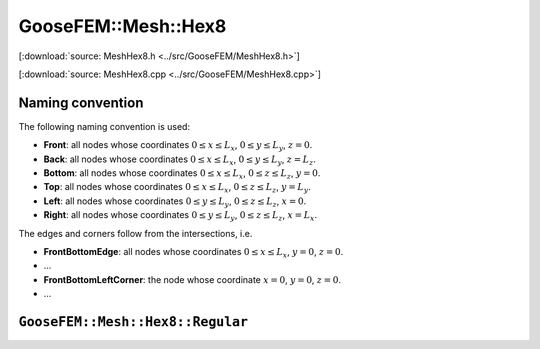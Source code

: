 
********************
GooseFEM::Mesh::Hex8
********************

[:download:`source: MeshHex8.h <../src/GooseFEM/MeshHex8.h>`]

[:download:`source: MeshHex8.cpp <../src/GooseFEM/MeshHex8.cpp>`]

Naming convention
=================

The following naming convention is used:

* **Front**: all nodes whose coordinates :math:`0 \leq x \leq L_x`, :math:`0 \leq y \leq L_y`, :math:`z = 0`.
* **Back**: all nodes whose coordinates :math:`0 \leq x \leq L_x`, :math:`0 \leq y \leq L_y`, :math:`z = L_z`.
* **Bottom**: all nodes whose coordinates :math:`0 \leq x \leq L_x`, :math:`0 \leq z \leq L_z`, :math:`y = 0`.
* **Top**: all nodes whose coordinates :math:`0 \leq x \leq L_x`, :math:`0 \leq z \leq L_z`, :math:`y = L_y`.
* **Left**: all nodes whose coordinates :math:`0 \leq y \leq L_y`, :math:`0 \leq z \leq L_z`, :math:`x = 0`.
* **Right**: all nodes whose coordinates :math:`0 \leq y \leq L_y`, :math:`0 \leq z \leq L_z`, :math:`x = L_x`.

The edges and corners follow from the intersections, i.e.

* **FrontBottomEdge**: all nodes whose coordinates :math:`0 \leq x \leq L_x`, :math:`y = 0`, :math:`z = 0`.
* ...
* **FrontBottomLeftCorner**: the node whose coordinate :math:`x = 0`, :math:`y = 0`, :math:`z = 0`.
* ...

.. image:: figures/MeshHex8/naming_convention.svg
  :width: 350px
  :align: center

``GooseFEM::Mesh::Hex8::Regular``
=================================



.. .. code-block:: cpp

..   GooseFEM::Mesh::Quad4::Regular(size_t nelx, size_t nely, double h=1.);

.. Regular mesh of linear quadrilaterals in two-dimensions. The element edges are all of the same size :math:`h` (by default equal to one), optional scaling can be applied afterwards. For example the mesh shown below that consists of 21 x 11 elements. In that image the element numbers are indicated with a color, and likewise for the boundary nodes.



.. Methods:

.. .. code-block:: cpp

..   // A matrix with on each row a nodal coordinate:
..   // [ x , y ]
..   MatD = GooseFEM::Mesh::Quad4::Regular.coor();

..   // A matrix with the connectivity, with on each row to the nodes of each element
..   MatS = GooseFEM::Mesh::Quad4::Regular.conn();

..   // A list of boundary nodes
..   ColS = GooseFEM::Mesh::Quad4::Regular.nodesBottom();
..   ColS = GooseFEM::Mesh::Quad4::Regular.nodesTop();
..   ColS = GooseFEM::Mesh::Quad4::Regular.nodesLeft();
..   ColS = GooseFEM::Mesh::Quad4::Regular.nodesRight();

..   // A matrix with periodic node pairs on each row:
..   // [ independent nodes, dependent nodes ]
..   MatS = GooseFEM::Mesh::Quad4::Regular.nodesPeriodic();

..   // The node at the origin
..   size_t = GooseFEM::Mesh::Quad4::Regular.nodeOrigin();

..   // A matrix with DOF-numbers: two per node in sequential order
..   MatS = GooseFEM::Mesh::Quad4::Regular.dofs();

..   // A matrix with DOF-numbers: two per node in sequential order
..   // All the periodic repetitions are eliminated from the system
..   MatS = GooseFEM::Mesh::Quad4::Regular.dofsPeriodic();

.. ``GooseFEM::Mesh::Quad4::FineLayer``
.. ====================================

.. Regular mesh with a fine layer of quadrilateral elements, and coarser elements above and below.

.. .. image:: figures/MeshQuad4/FineLayer/example.svg
..   :width: 500px
..   :align: center

.. .. note::

..   The coarsening depends strongly on the desired number of elements in horizontal elements. The becomes clear from the following example:

..   .. code-block:: cpp

..     mesh = GooseFEM::Mesh::Quad4::FineLayer(6*9  ,51); // left   image :  546 elements
..     mesh = GooseFEM::Mesh::Quad4::FineLayer(6*9+3,51); // middle image :  703 elements
..     mesh = GooseFEM::Mesh::Quad4::FineLayer(6*9+1,51); // right  image : 2915 elements

..   .. image:: figures/MeshQuad4/FineLayer/behavior.svg
..     :width: 1000px
..     :align: center

.. Methods:

.. .. code-block:: cpp

..   // A matrix with on each row a nodal coordinate:
..   // [ x , y ]
..   MatD = GooseFEM::Mesh::Quad4::Regular.coor();

..   // A matrix with the connectivity, with on each row to the nodes of each element
..   MatS = GooseFEM::Mesh::Quad4::Regular.conn();

..   // A list of boundary nodes
..   ColS = GooseFEM::Mesh::Quad4::Regular.nodesBottom();
..   ColS = GooseFEM::Mesh::Quad4::Regular.nodesTop();
..   ColS = GooseFEM::Mesh::Quad4::Regular.nodesLeft();
..   ColS = GooseFEM::Mesh::Quad4::Regular.nodesRight();

..   // A matrix with periodic node pairs on each row:
..   // [ independent nodes, dependent nodes ]
..   MatS = GooseFEM::Mesh::Quad4::Regular.nodesPeriodic();

..   // The node at the origin
..   size_t = GooseFEM::Mesh::Quad4::Regular.nodeOrigin();

..   // A matrix with DOF-numbers: two per node in sequential order
..   MatS = GooseFEM::Mesh::Quad4::Regular.dofs();

..   // A matrix with DOF-numbers: two per node in sequential order
..   // All the periodic repetitions are eliminated from the system
..   MatS = GooseFEM::Mesh::Quad4::Regular.dofsPeriodic();

..   // A list with the element numbers of the fine elements in the center of the mesh
..   // (highlighted in the plot below)
..   ColS = GooseFEM::Mesh::Quad4::FineLayer.elementsFine();

..     .. image:: figures/MeshQuad4/FineLayer/example_elementsFine.svg
..       :width: 500px
..       :align: center
